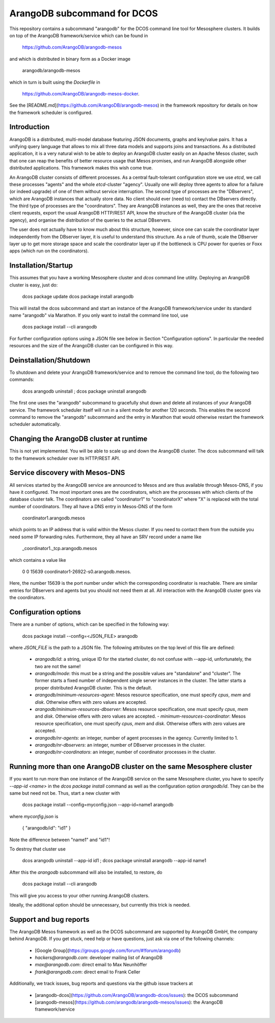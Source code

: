 ArangoDB subcommand for DCOS
============================

This repository contains a subcommand "arangodb" for the DCOS command
line tool for Mesosphere clusters. It builds on top of the ArangoDB
framework/service which can be found in

    https://github.com/ArangoDB/arangodb-mesos

and which is distributed in binary form as a Docker image

    arangodb/arangodb-mesos
    
which in turn is built using the `Dockerfile` in

    https://github.com/ArangoDB/arangodb-mesos-docker.

See the [README.md](https://github.com/ArangoDB/arangodb-mesos) in the
framework repository for details on how the framework scheduler is
configured.


Introduction
------------

ArangoDB is a distributed, multi-model database featuring JSON
documents, graphs and key/value pairs. It has a unifying query language
that allows to mix all three data models and supports joins and
transactions. As a distributed application, it is a very natural wish to
be able to deploy an ArangoDB cluster easily on an Apache Mesos cluster,
such that one can reap the benefits of better resource usage that Mesos
promises, and run ArangoDB alongside other distributed applications.
This framework makes this wish come true.

An ArangoDB cluster consists of different processes. As a central
fault-tolerant configuration store we use `etcd`, we call these
processes "agents" and the whole `etcd`-cluster "agency". Usually one
will deploy three agents to allow for a failure (or indeed upgrade) of
one of them without service interruption. The second type of processes
are the "DBservers", which are ArangoDB instances that actually store
data. No client should ever (need to) contact the DBservers directly.
The third type of processes are the "coordinators". They are
ArangoDB instances as well, they are the ones that receive client
requests, export the usual ArangoDB HTTP/REST API, know the structure of
the ArangoDB cluster (via the agency), and organise the distribution
of the queries to the actual DBservers.

The user does not actually have to know much about this structure,
however, since one can scale the coordinator layer independently from
the DBserver layer, it is useful to understand this structure. As a rule
of thumb, scale the DBserver layer up to get more storage space and
scale the coordinator layer up if the bottleneck is CPU power for
queries or Foxx apps (which run on the coordinators).


Installation/Startup
--------------------

This assumes that you have a working Mesosphere cluster and `dcos` command
line utility. Deploying an ArangoDB cluster is easy, just do:

    dcos package update
    dcos package install arangodb

This will install the dcos subcommand and start an instance of the
ArangoDB framework/service under its standard name "arangodb" via
Marathon. If you only want to install the command line tool, use

    dcos package install --cli arangodb

For further configuration options using a JSON file see below in Section
"Configuration options". In particular the needed resources and the size
of the ArangoDB cluster can be configured in this way.


Deinstallation/Shutdown
-----------------------

To shutdown and delete your ArangoDB framework/service and to remove the
command line tool, do the following two commands:

    dcos arangodb uninstall ; dcos package uninstall arangodb

The first one uses the "arangodb" subcommand to gracefully shut down and
delete all instances of your ArangoDB service. The framework scheduler
itself will run in a silent mode for another 120 seconds. This enables
the second command to remove the "arangodb" subcommand and the entry in
Marathon that would otherwise restart the framework scheduler
automatically.


Changing the ArangoDB cluster at runtime
----------------------------------------

This is not yet implemented. You will be able to scale up and down the
ArangoDB cluster. The dcos subcommand will talk to the framework scheduler
over its HTTP/REST API.


Service discovery with Mesos-DNS
--------------------------------

All services started by the ArangoDB service are announced to Mesos and 
are thus available through Mesos-DNS, if you have it configured. The
most important ones are the coordinators, which are the processes with
which clients of the database cluster talk. The coordinators are called
"coordinator1" to "coordinatorX" where "X" is replaced with the total
number of coordinators. They all have a DNS entry in Mesos-DNS of the
form

    coordinator1.arangodb.mesos

which points to an IP address that is valid within the Mesos cluster. 
If you need to contact them from the outside you need some IP forwarding
rules. Furthermore, they all have an SRV record under a name like

    _coordinator1._tcp.arangodb.mesos

which contains a value like

    0 0 15639 coordinator1-26922-s0.arangodb.mesos.

Here, the number 15639 is the port number under which the corresponding
coordinator is reachable. There are similar entries for DBservers and
agents but you should not need them at all. All interaction with the
ArangoDB cluster goes via the coordinators.


Configuration options
---------------------

There are a number of options, which can be specified in the following
way:

    dcos package install --config=<JSON_FILE> arangodb

where `JSON_FILE` is the path to a JSON file. The following
attributes on the top level of this file are defined:

  - `arangodb/id`: a string, unique ID for the started cluster, do not
    confuse with --app-id, unfortunately, the two are not the same!

  - `arangodb/mode`: this must be a string and the possible values
    are "standalone" and "cluster". The former starts a fixed number of
    independent single server instances in the cluster. The latter starts
    a proper distributed ArangoDB cluster. This is the default.

  - `arangodb/minimum-resources-agent`: Mesos resource specification,
    one must specify `cpus`, `mem` and `disk`. Otherwise offers with zero
    values are accepted.

  - `arangodb/minimum-resources-dbserver`: Mesos resource specification,
    one must specify `cpus`, `mem` and `disk`. Otherwise offers with zero
    values are accepted. - `minimum-resources-coordinator`: Mesos resource
    specification, one must specify `cpus`, `mem` and `disk`. Otherwise
    offers with zero values are accepted.

  - `arangodb/nr-agents`: an integer, number of agent processes in the
    agency. Currently limited to 1.

  - `arangodb/nr-dbservers`: an integer, number of DBserver processes in
    the cluster.

  - `arangodb/nr-coordinators`: an integer, number of coordinator
    processes in the cluster.


Running more than one ArangoDB cluster on the same Mesosphere cluster
---------------------------------------------------------------------

If you want to run more than one instance of the ArangoDB service on
the same Mesosphere cluster, you have to specify `--app-id <name>` in
the `dcos package install` command as well as the configuration option
`arangodb/id`. They can be the same but need not be. Thus, start a new
cluster with

    dcos package install --config=myconfig.json --app-id=name1 arangodb

where `myconfig.json` is

    { "arangodb/id": "id1" }

Note the difference between "name1" and "id1"!

To destroy that cluster use

    dcos arangodb uninstall --app-id id1 ; dcos package uninstall arangodb --app-id name1

After this the `arangodb` subcommand will also be installed, to restore, do

    dcos package install --cli arangodb

This will give you access to your other running ArangoDB clusters.

Ideally, the additional option should be unnecessary, but currently this
trick is needed.


Support and bug reports
-----------------------

The ArangoDB Mesos framework as well as the DCOS subcommand are
supported by ArangoDB GmbH, the company behind ArangoDB. If you get
stuck, need help or have questions, just ask via one of the following
channels:

  - [Google Group](https://groups.google.com/forum/#!forum/arangodb)
  - `hackers@arangodb.com`: developer mailing list of ArangoDB
  - `max@arangodb.com`: direct email to Max Neunhöffer
  - `frank@arangodb.com`: direct email to Frank Celler

Additionally, we track issues, bug reports and questions via the github
issue trackers at

  - [arangodb-dcos](https://github.com/ArangoDB/arangodb-dcos/issues):
    the DCOS subcommand
  - [arangodb-mesos](https://github.com/arangodb/arangodb-mesos/issues):
    the ArangoDB framework/service

